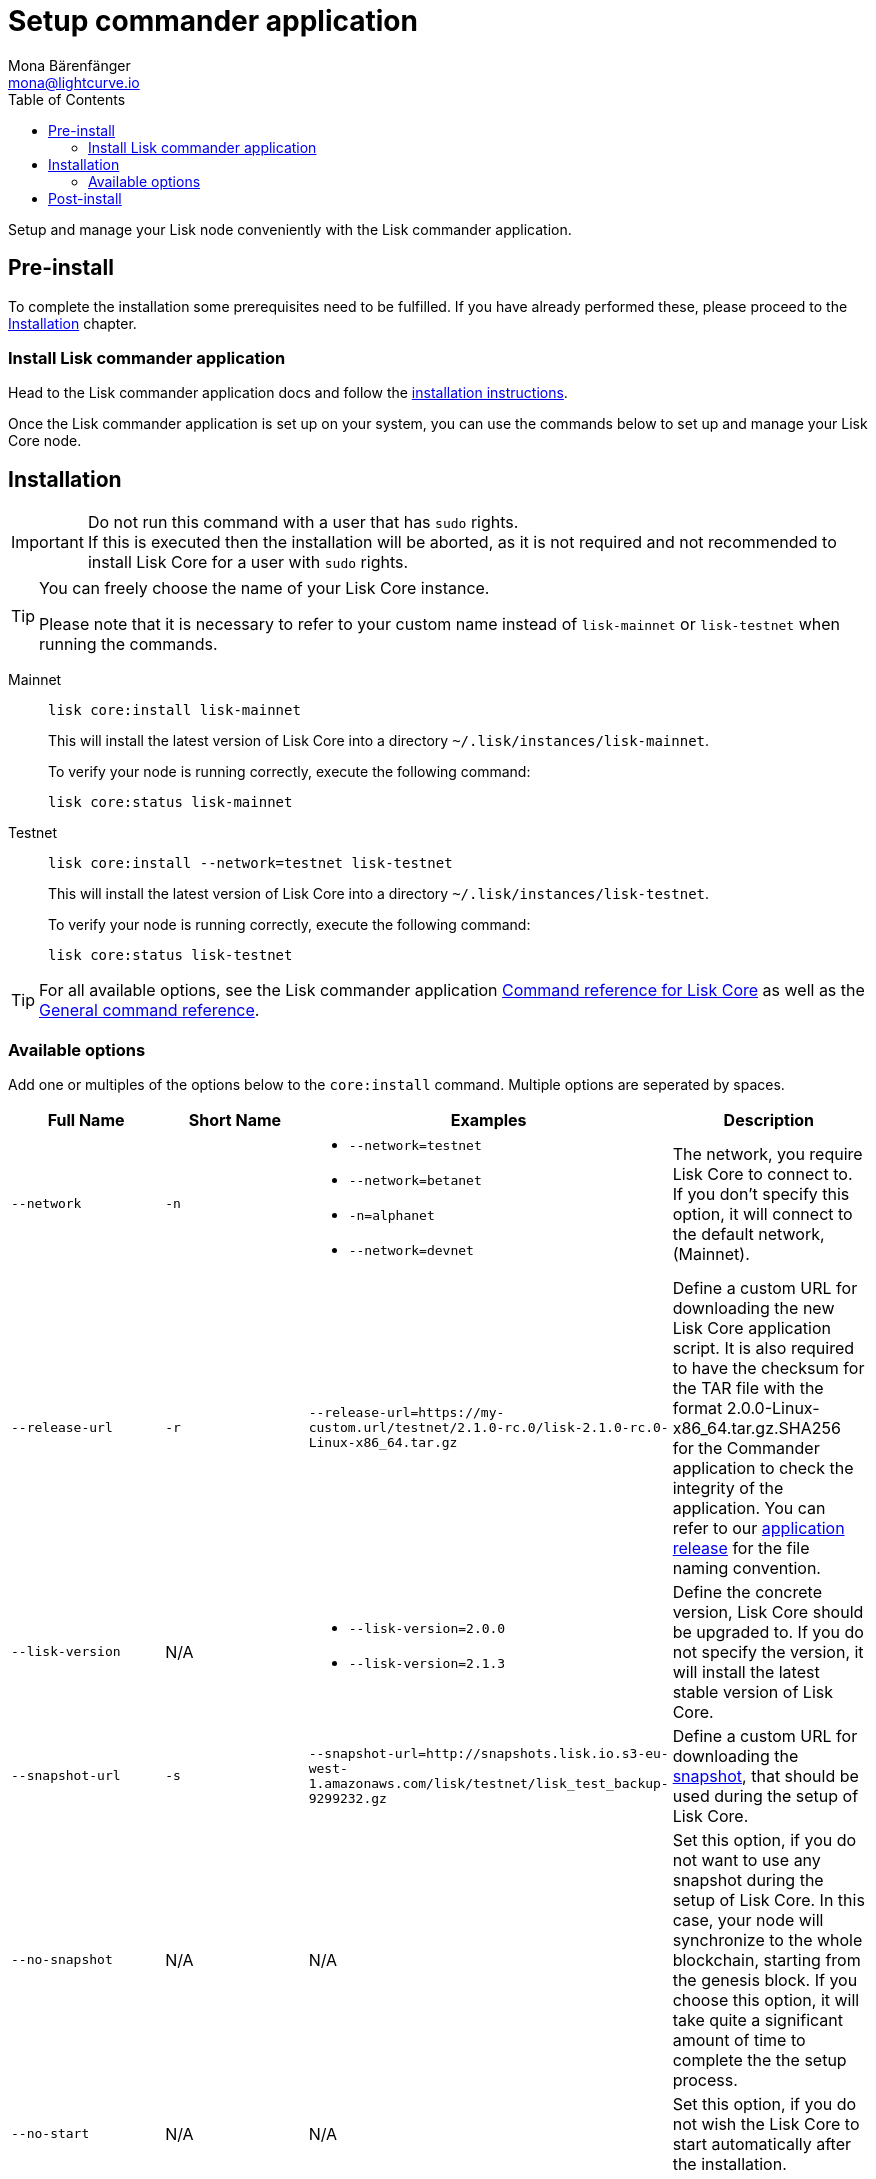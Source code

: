 = Setup commander application
Mona Bärenfänger <mona@lightcurve.io>
:description: The Lisk Core Commander application setup describes all necessary steps and requirements to install the Lisk SDK via Lisk Commander.
:toc:
:v_sdk: master
:v_core: 2.1.5
:page-next: /lisk-core/management/commander.html
:page-previous: /lisk-core/interact-with-network.html
:page-next-title: Commander application commands
:page-previous-title: Interact with the network

:url_sdk_commander_setup: {v_sdk}@lisk-sdk::lisk-commander/index.adoc#setup
:url_sdk_commander_liskcore: {v_sdk}@lisk-sdk::lisk-commander/user-guide/lisk-core.adoc
:url_sdk_commander_commands: {v_sdk}@lisk-sdk::lisk-commander/user-guide/commands.adoc
:url_binary_download: https://downloads.lisk.io/lisk/mainnet/{v_core}/
:url_snapshots: index.adoc#snapshots
:url_config_logrotation: management/logs.adoc#logrotation
:url_config_api_access: management/api-access.adoc#api-access
:url_config: management/configuration.adoc

Setup and manage your Lisk node conveniently with the Lisk commander application.


== Pre-install

To complete the installation some prerequisites need to be fulfilled.
If you have already performed these, please proceed to the <<install, Installation>> chapter.

=== Install Lisk commander application

Head to the Lisk commander application docs and follow the xref:{url_sdk_commander_setup}[installation instructions].

Once the Lisk commander application is set up on your system, you can use the commands below to set up and manage your Lisk Core node.

[[install]]
== Installation

[IMPORTANT]
====
Do not run this command with a user that has `sudo` rights. +
If this is executed then the installation will be aborted, as it is not required and not recommended to install Lisk Core for a user with `sudo` rights.
====

[TIP]
====
You can freely choose the name of your Lisk Core instance.

Please note that it is necessary to refer to your custom name instead of `lisk-mainnet` or `lisk-testnet` when running the commands.
====

[tabs]
====
Mainnet::
+
--
[source,bash]
----
lisk core:install lisk-mainnet
----

This will install the latest version of Lisk Core into a directory `~/.lisk/instances/lisk-mainnet`.

To verify your node is running correctly, execute the following command:

[source,bash]
----
lisk core:status lisk-mainnet
----
--
Testnet::
+
--
[source,bash]
----
lisk core:install --network=testnet lisk-testnet
----

This will install the latest version of Lisk Core into a directory `~/.lisk/instances/lisk-testnet`.

To verify your node is running correctly, execute the following command:

[source,bash]
----
lisk core:status lisk-testnet
----
--
====

TIP: For all available options, see the Lisk commander application xref:{url_sdk_commander_liskcore}[Command reference for Lisk Core] as well as the xref:{url_sdk_commander_commands}[General command reference].

=== Available options

Add one or multiples of the options below to the `core:install` command.
Multiple options are seperated by spaces.

|===
| Full Name | Short Name | Examples | Description

| `--network` | `-n`
a|
* `--network=testnet`
* `--network=betanet`
* `-n=alphanet`
* `--network=devnet`
| The network, you require Lisk Core to connect to. If you don't specify this option, it will connect to the default network, (Mainnet).

| `--release-url` | `-r`
| `--release-url=https://my-custom.url/testnet/2.1.0-rc.0/lisk-2.1.0-rc.0-Linux-x86_64.tar.gz`
| Define a custom URL for downloading the new Lisk Core application script.
It is also required to have the checksum for the TAR file with the format 2.0.0-Linux-x86_64.tar.gz.SHA256 for the Commander application to check the integrity of the application.
You can refer to our {url_binary_download}[application release] for the file naming convention.

| `--lisk-version` | N/A
a|
* `--lisk-version=2.0.0`
* `--lisk-version=2.1.3`
| Define the concrete version, Lisk Core should be upgraded to.
If you do not specify the version, it will install the latest stable version of Lisk Core.

| `--snapshot-url` | `-s`
| `--snapshot-url=http://snapshots.lisk.io.s3-eu-west-1.amazonaws.com/lisk/testnet/lisk_test_backup-9299232.gz`
| Define a custom URL for downloading the xref:{url_snapshots}[snapshot], that should be used during the setup of Lisk Core.

| `--no-snapshot` | N/A
| N/A | Set this option, if you do not want to use any snapshot during the setup of Lisk Core.
In this case, your node will synchronize to the whole blockchain, starting from the genesis block.
If you choose this option, it will take quite a significant amount of time to complete the the setup process.

| `--no-start` | N/A
| N/A | Set this option, if you do not wish the Lisk Core to start automatically after the installation.
|===


== Post-install

After the installation is completed, check which ports Lisk Core is listening to by checking the status as shown below:

[tabs]
====
Mainnet::
+
--
[source,bash]
----
lisk core:status lisk-mainnet
----
--
Testnet::
+
--
[source,bash]
----
lisk core:status lisk-testnet
----
--
====


Check you network settings to verify the corresponding ports are open.

In addition it is also recommended to set up a xref:{url_config_logrotation}[log rotation].

If you are not running Lisk locally, you will need to follow the xref:{url_config_api_access}[Configuration - API] guide to enable access.

Assuming all of the above steps have been successfully completed, then the next step is to move on to the configuration documentation. If you wish to enable forging or SSL, please see the xref:{url_config}[General configuration].
